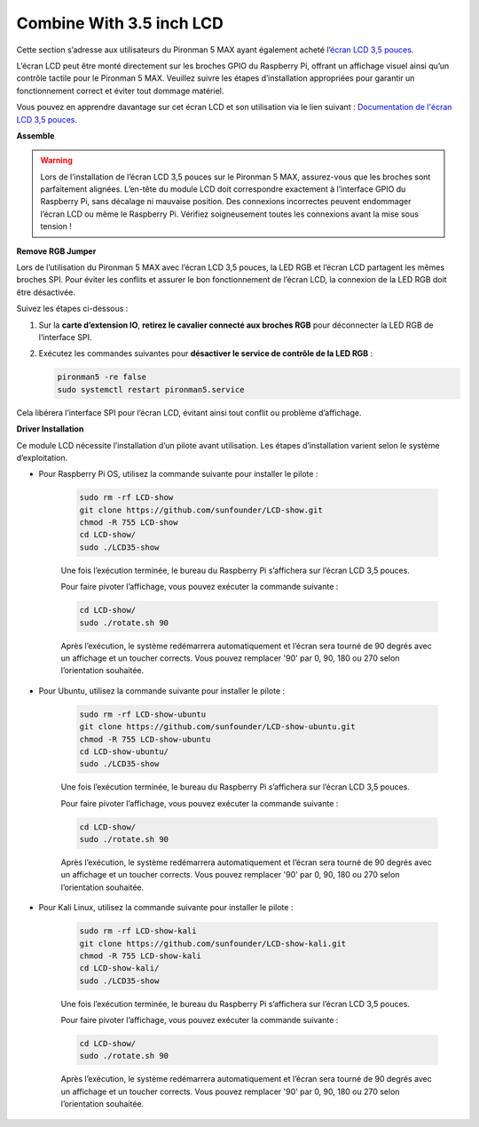 Combine With 3.5 inch LCD
=============================

Cette section s’adresse aux utilisateurs du Pironman 5 MAX ayant également acheté l’`écran LCD 3,5 pouces <https://www.sunfounder.com/products/touchscreen-02?_pos=2&_sid=839d5db5b&_ss=r>`_.

L’écran LCD peut être monté directement sur les broches GPIO du Raspberry Pi, offrant un affichage visuel ainsi qu’un contrôle tactile pour le Pironman 5 MAX. Veuillez suivre les étapes d’installation appropriées pour garantir un fonctionnement correct et éviter tout dommage matériel.

Vous pouvez en apprendre davantage sur cet écran LCD et son utilisation via le lien suivant :
`Documentation de l'écran LCD 3,5 pouces <http://wiki.sunfounder.cc/index.php?title=3.5_Inch_LCD_Touch_Screen_Monitor_for_Raspberry_Pi>`_.


**Assemble**

.. image:: ../img/lcd_to_max1.jpg
    :width: 340

.. image:: ../img/lcd_to_max2.jpg
    :width: 340


.. warning:: Lors de l’installation de l’écran LCD 3,5 pouces sur le Pironman 5 MAX, assurez-vous que les broches sont parfaitement alignées. L’en-tête du module LCD doit correspondre exactement à l’interface GPIO du Raspberry Pi, sans décalage ni mauvaise position. Des connexions incorrectes peuvent endommager l’écran LCD ou même le Raspberry Pi. Vérifiez soigneusement toutes les connexions avant la mise sous tension !


**Remove RGB Jumper**

Lors de l’utilisation du Pironman 5 MAX avec l’écran LCD 3,5 pouces, la LED RGB et l’écran LCD partagent les mêmes broches SPI. Pour éviter les conflits et assurer le bon fonctionnement de l’écran LCD, la connexion de la LED RGB doit être désactivée.

Suivez les étapes ci-dessous :

1. Sur la **carte d’extension IO**, **retirez le cavalier connecté aux broches RGB** pour déconnecter la LED RGB de l’interface SPI.

   .. image:: ../img/lcd_to_max0.jpg
      :width: 600
      :align: center


2. Exécutez les commandes suivantes pour **désactiver le service de contrôle de la LED RGB** :

   .. code-block:: bash

      pironman5 -re false
      sudo systemctl restart pironman5.service 

Cela libérera l’interface SPI pour l’écran LCD, évitant ainsi tout conflit ou problème d’affichage.


**Driver Installation**

Ce module LCD nécessite l’installation d’un pilote avant utilisation. Les étapes d’installation varient selon le système d’exploitation.

* Pour Raspberry Pi OS, utilisez la commande suivante pour installer le pilote :

   .. code-block:: bash

      sudo rm -rf LCD-show 
      git clone https://github.com/sunfounder/LCD-show.git 
      chmod -R 755 LCD-show 
      cd LCD-show/ 
      sudo ./LCD35-show

   Une fois l’exécution terminée, le bureau du Raspberry Pi s’affichera sur l’écran LCD 3,5 pouces.

   Pour faire pivoter l’affichage, vous pouvez exécuter la commande suivante :

   .. code-block:: bash

      cd LCD-show/
      sudo ./rotate.sh 90   

   Après l’exécution, le système redémarrera automatiquement et l’écran sera tourné de 90 degrés avec un affichage et un toucher corrects. Vous pouvez remplacer '90' par 0, 90, 180 ou 270 selon l’orientation souhaitée.

* Pour Ubuntu, utilisez la commande suivante pour installer le pilote :

   .. code-block:: bash

      sudo rm -rf LCD-show-ubuntu 
      git clone https://github.com/sunfounder/LCD-show-ubuntu.git 
      chmod -R 755 LCD-show-ubuntu 
      cd LCD-show-ubuntu/ 
      sudo ./LCD35-show

   Une fois l’exécution terminée, le bureau du Raspberry Pi s’affichera sur l’écran LCD 3,5 pouces.

   Pour faire pivoter l’affichage, vous pouvez exécuter la commande suivante :

   .. code-block:: bash

      cd LCD-show/
      sudo ./rotate.sh 90   

   Après l’exécution, le système redémarrera automatiquement et l’écran sera tourné de 90 degrés avec un affichage et un toucher corrects. Vous pouvez remplacer '90' par 0, 90, 180 ou 270 selon l’orientation souhaitée.

* Pour Kali Linux, utilisez la commande suivante pour installer le pilote :

   .. code-block:: bash

      sudo rm -rf LCD-show-kali 
      git clone https://github.com/sunfounder/LCD-show-kali.git 
      chmod -R 755 LCD-show-kali 
      cd LCD-show-kali/ 
      sudo ./LCD35-show

   Une fois l’exécution terminée, le bureau du Raspberry Pi s’affichera sur l’écran LCD 3,5 pouces.

   Pour faire pivoter l’affichage, vous pouvez exécuter la commande suivante :

   .. code-block:: bash

      cd LCD-show/
      sudo ./rotate.sh 90   

   Après l’exécution, le système redémarrera automatiquement et l’écran sera tourné de 90 degrés avec un affichage et un toucher corrects. Vous pouvez remplacer '90' par 0, 90, 180 ou 270 selon l’orientation souhaitée.
